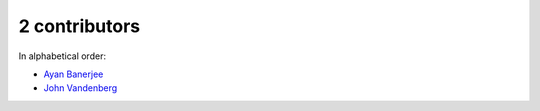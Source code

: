 

2 contributors
================================================================================

In alphabetical order:

* `Ayan Banerjee <https://github.com/ayan-b>`_
* `John Vandenberg <https://github.com/jayvdb>`_
